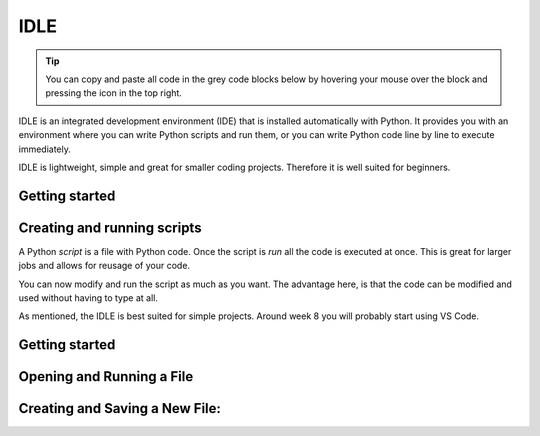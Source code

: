 IDLE
====

.. tip::
    You can copy and paste all code in the grey code blocks below by hovering your mouse over the block and pressing the icon in the top right.

IDLE is an integrated development environment (IDE) that is installed automatically with Python. It provides you with an environment where you can write Python scripts and run them, or you can write Python code line by line to execute immediately. 

IDLE is lightweight, simple and great for smaller coding projects. Therefore it is well suited for beginners. 


Getting started
---------------


.. card::

   You can access IDLE by searching for "IDLE" in your search tab on both windows and macOS. 

   When you open IDLE, you will see the following screen:

   .. tab-set::

      .. tab-item:: Windows


         .. image:: images/idle_windows1.png
            :width: 550
            :align: center
            :alt: IDLE Shell


         The text you see indicates that you have opened a *Python Shell*. The lines starting with ">>>" are meant for Python code. Try typing or pasting in the following and press enter. 
   
            .. code-block:: Python
               
               print("hello")

      .. tab-item:: MacOS

         .. image:: images/idle_mac1.png
            :width: 550
            :align: center
            :alt: IDLE Shell

         The text you see indicates that you have opened a *Python Shell*. The lines starting with ">>>" are meant for Python code. Try typing or pasting in the following and press enter. 
   
            .. code-block:: Python
               
               print("hello")


Creating and running scripts
----------------------------

A Python *script* is a file with Python code. Once the script is *run* all the code is executed at once. This is great for larger jobs and allows for reusage of your code. 

.. tab-set::


   .. tab-item:: Windows

      #. To create a Python script, go to *File > New File* in IDLE menu. 

         .. image:: images/idle_windows2.png
            :width: 550
            :align: center
            :alt: IDLE Shell

      #. You should see a blank page. Type or paste the following code 

         .. code-block:: Python

            # This program is for adding 2 numbers

            # Declaring the variables
            num1 = 18
            num2 = 29

            # Doing the addition
            sum = num1 + num2

            # Printing the sum
            print('Sum of {0} and {1} equals {2}'.format(num1, num2, sum))

         .. image:: images/idle_windows3.png
            :width: 550
            :align: center
            :alt: IDLE Shell

      #. Go to *File* > *save as* and save the script as *sum.py*

          .. image:: images/idle_windows4.png
           :width: 550
           :align: center
           :alt: IDLE Shell

      #. Run the script.
         In the top menu, go to *run* > *run module*. You should now get some output. 


   .. tab-item:: MacOS

      #. to create a Python script, go to *File > New File* in the IDLE menu. 

         .. image:: images/idle_mac2.png
            :width: 550
            :align: center
            :alt: IDLE Shell

      #. You should see a blank page. Type or paste the following code 

         .. code-block:: Python

            # This program is for adding 2 numbers

            # Declaring the variables
            num1 = 18
            num2 = 29

            # Doing the addition
            sum = num1 + num2

            # Printing the sum
            print('Sum of {0} and {1} equals {2}'.format(num1, num2, sum))

         .. image:: images/idle_mac3.png
            :width: 550
            :align: center
            :alt: IDLE Shell

      #. Go to *File* > *save as* and save the script as *sum.py*

          .. image:: images/idle_mac4.png
           :width: 550
           :align: center
           :alt: IDLE Shell

      #. Run the script.
         In the top menu, go to *run* > *run module*. You should now get some output. 



You can now modify and run the script as much as you want. The advantage here, is that the code can be modified and used without having to type at all.

As mentioned, the IDLE is best suited for simple projects. Around week 8 you will probably start using VS Code. 



Getting started
----------------

.. card::

   You can access IDLE by searching for "IDLE" in your search tab on both windows and macOS.

   Try typing or pasting the following code into the IDLE and press Enter

   .. code-block:: 

      print("hello")



   .. image:: images/idle-gif1.gif
      :width: 100%
      :align: center


Opening and Running a File
--------------------------

.. card::


   #. 
      Open a file by clicking ``file`` > ``open``, and then selecting the file you want 

      .. image:: images/idle-gif2.gif
         :width: 100%
         :align: center

   #. 
      When you start to edit a file a ``*`` symbol will apear on both sides of the name until you save the file 

   #. 
      You can run an open file by clicking ``Run``  > ``Run Module``

      .. image:: images/idle-gif3.gif
         :width: 100%
         :align: center


Creating and Saving a New File:
---------------------

.. card::

   #. 
      You can create a new file by clicking ``New`` > ``New File``

      .. image:: images/idle-gif4.gif
         :width: 100%
         :align: center
   
   #. 

      try typing ``print(2+2)`` in the file.

   #. 
      You can now either run the file just like before (but you will be asked to save it first) or save it by clicking ``File`` followed by ``Save as``.
      Once the file is saved you can run and edit it as much s you want. 


   